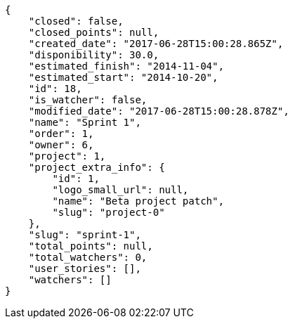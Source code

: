 [source,json]
----
{
    "closed": false,
    "closed_points": null,
    "created_date": "2017-06-28T15:00:28.865Z",
    "disponibility": 30.0,
    "estimated_finish": "2014-11-04",
    "estimated_start": "2014-10-20",
    "id": 18,
    "is_watcher": false,
    "modified_date": "2017-06-28T15:00:28.878Z",
    "name": "Sprint 1",
    "order": 1,
    "owner": 6,
    "project": 1,
    "project_extra_info": {
        "id": 1,
        "logo_small_url": null,
        "name": "Beta project patch",
        "slug": "project-0"
    },
    "slug": "sprint-1",
    "total_points": null,
    "total_watchers": 0,
    "user_stories": [],
    "watchers": []
}
----
